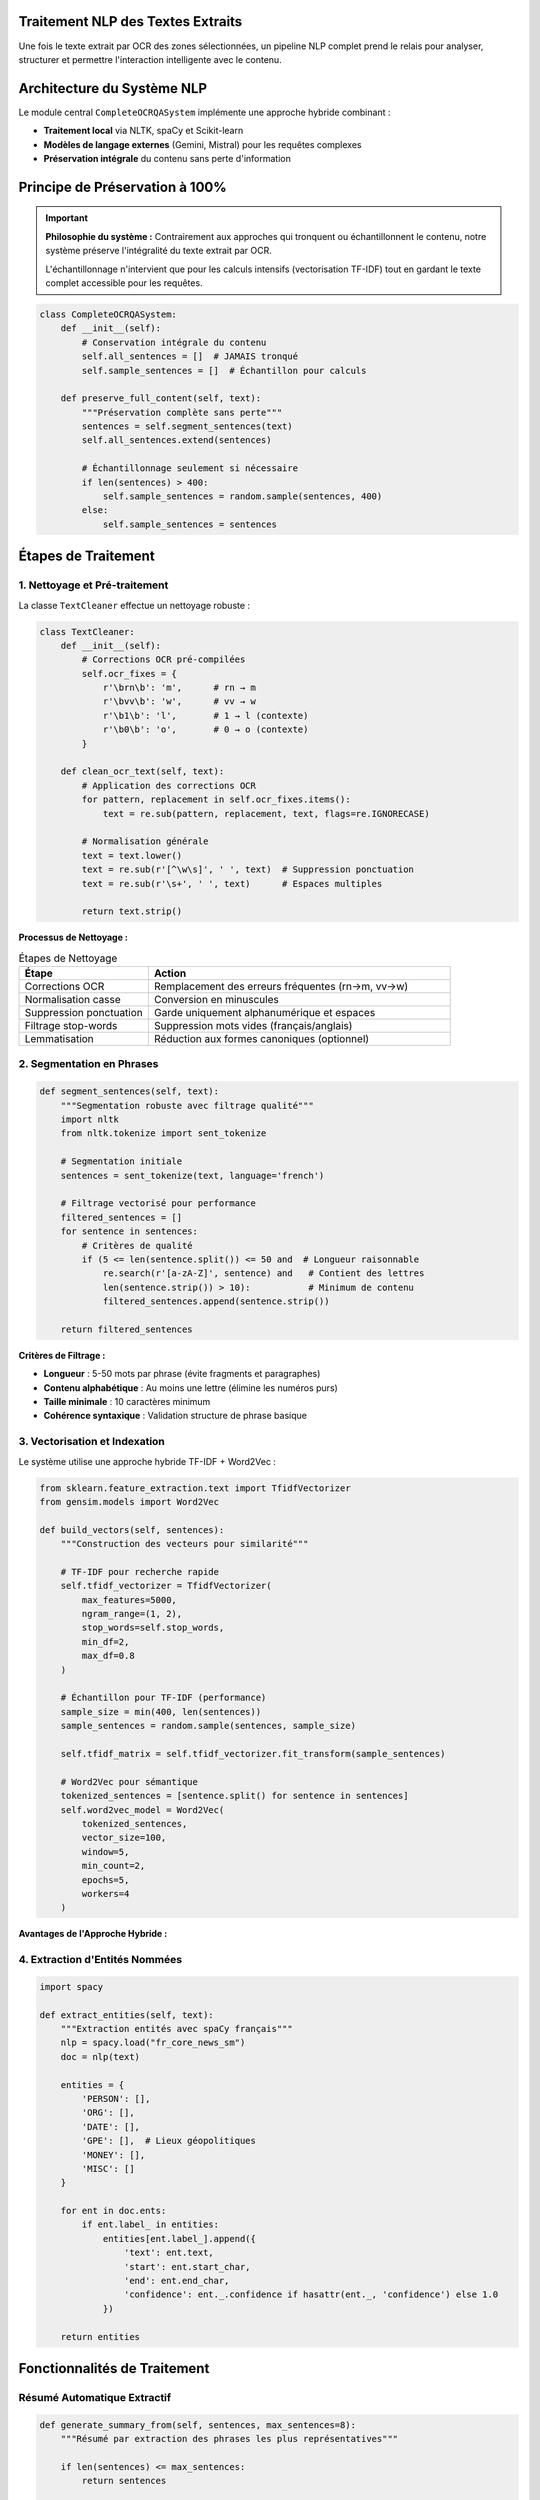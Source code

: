 Traitement NLP des Textes Extraits
===================================

Une fois le texte extrait par OCR des zones sélectionnées, un pipeline NLP complet prend le relais 
pour analyser, structurer et permettre l'interaction intelligente avec le contenu.

Architecture du Système NLP
============================

Le module central ``CompleteOCRQASystem`` implémente une approche hybride combinant :

* **Traitement local** via NLTK, spaCy et Scikit-learn
* **Modèles de langage externes** (Gemini, Mistral) pour les requêtes complexes
* **Préservation intégrale** du contenu sans perte d'information

.. mermaid::

   flowchart TD
       A[Texte OCR Brut] --> B[Nettoyage & Prétraitement]
       B --> C[Segmentation en Phrases]
       C --> D[Vectorisation TF-IDF]
       D --> E[Indexation Complète]
       E --> F{Type de Requête}
       F -->|Simple| G[Traitement Local]
       F -->|Complexe| H[LLM Externe]
       G --> I[Réponse Structurée]
       H --> I
       E --> J[Résumé Automatique]
       E --> K[Extraction Entités]

Principe de Préservation à 100%
================================

.. important::
   **Philosophie du système :** Contrairement aux approches qui tronquent ou échantillonnent 
   le contenu, notre système préserve l'intégralité du texte extrait par OCR. 
   
   L'échantillonnage n'intervient que pour les calculs intensifs (vectorisation TF-IDF) 
   tout en gardant le texte complet accessible pour les requêtes.

.. code-block:: python

   class CompleteOCRQASystem:
       def __init__(self):
           # Conservation intégrale du contenu
           self.all_sentences = []  # JAMAIS tronqué
           self.sample_sentences = []  # Échantillon pour calculs
           
       def preserve_full_content(self, text):
           """Préservation complète sans perte"""
           sentences = self.segment_sentences(text)
           self.all_sentences.extend(sentences)
           
           # Échantillonnage seulement si nécessaire
           if len(sentences) > 400:
               self.sample_sentences = random.sample(sentences, 400)
           else:
               self.sample_sentences = sentences

Étapes de Traitement
====================

1. Nettoyage et Pré-traitement
-------------------------------

La classe ``TextCleaner`` effectue un nettoyage robuste :

.. code-block:: python

   class TextCleaner:
       def __init__(self):
           # Corrections OCR pré-compilées
           self.ocr_fixes = {
               r'\brn\b': 'm',      # rn → m
               r'\bvv\b': 'w',      # vv → w  
               r'\b1\b': 'l',       # 1 → l (contexte)
               r'\b0\b': 'o',       # 0 → o (contexte)
           }
           
       def clean_ocr_text(self, text):
           # Application des corrections OCR
           for pattern, replacement in self.ocr_fixes.items():
               text = re.sub(pattern, replacement, text, flags=re.IGNORECASE)
           
           # Normalisation générale
           text = text.lower()
           text = re.sub(r'[^\w\s]', ' ', text)  # Suppression ponctuation
           text = re.sub(r'\s+', ' ', text)      # Espaces multiples
           
           return text.strip()

**Processus de Nettoyage :**

.. list-table:: Étapes de Nettoyage
   :header-rows: 1
   :widths: 30 70

   * - **Étape**
     - **Action**
   * - Corrections OCR
     - Remplacement des erreurs fréquentes (rn→m, vv→w)
   * - Normalisation casse
     - Conversion en minuscules
   * - Suppression ponctuation
     - Garde uniquement alphanumérique et espaces
   * - Filtrage stop-words
     - Suppression mots vides (français/anglais)
   * - Lemmatisation
     - Réduction aux formes canoniques (optionnel)

2. Segmentation en Phrases
---------------------------

.. code-block:: python

   def segment_sentences(self, text):
       """Segmentation robuste avec filtrage qualité"""
       import nltk
       from nltk.tokenize import sent_tokenize
       
       # Segmentation initiale
       sentences = sent_tokenize(text, language='french')
       
       # Filtrage vectorisé pour performance
       filtered_sentences = []
       for sentence in sentences:
           # Critères de qualité
           if (5 <= len(sentence.split()) <= 50 and  # Longueur raisonnable
               re.search(r'[a-zA-Z]', sentence) and   # Contient des lettres
               len(sentence.strip()) > 10):           # Minimum de contenu
               filtered_sentences.append(sentence.strip())
       
       return filtered_sentences

**Critères de Filtrage :**

* **Longueur** : 5-50 mots par phrase (évite fragments et paragraphes)
* **Contenu alphabétique** : Au moins une lettre (élimine les numéros purs)
* **Taille minimale** : 10 caractères minimum
* **Cohérence syntaxique** : Validation structure de phrase basique

3. Vectorisation et Indexation
-------------------------------

Le système utilise une approche hybride TF-IDF + Word2Vec :

.. code-block:: python

   from sklearn.feature_extraction.text import TfidfVectorizer
   from gensim.models import Word2Vec
   
   def build_vectors(self, sentences):
       """Construction des vecteurs pour similarité"""
       
       # TF-IDF pour recherche rapide
       self.tfidf_vectorizer = TfidfVectorizer(
           max_features=5000,
           ngram_range=(1, 2),
           stop_words=self.stop_words,
           min_df=2,
           max_df=0.8
       )
       
       # Échantillon pour TF-IDF (performance)
       sample_size = min(400, len(sentences))
       sample_sentences = random.sample(sentences, sample_size)
       
       self.tfidf_matrix = self.tfidf_vectorizer.fit_transform(sample_sentences)
       
       # Word2Vec pour sémantique
       tokenized_sentences = [sentence.split() for sentence in sentences]
       self.word2vec_model = Word2Vec(
           tokenized_sentences,
           vector_size=100,
           window=5,
           min_count=2,
           epochs=5,
           workers=4
       )

**Avantages de l'Approche Hybride :**

.. grid:: 2

   .. grid-item-card:: 🔍 TF-IDF
      
      * Recherche rapide par mots-clés
      * Pondération statistique efficace
      * Robuste aux variations syntaxiques

   .. grid-item-card:: 🧠 Word2Vec
      
      * Capture la sémantique
      * Similarité conceptuelle
      * Gestion des synonymes

4. Extraction d'Entités Nommées
--------------------------------

.. code-block:: python

   import spacy
   
   def extract_entities(self, text):
       """Extraction entités avec spaCy français"""
       nlp = spacy.load("fr_core_news_sm")
       doc = nlp(text)
       
       entities = {
           'PERSON': [],
           'ORG': [],
           'DATE': [],
           'GPE': [],  # Lieux géopolitiques
           'MONEY': [],
           'MISC': []
       }
       
       for ent in doc.ents:
           if ent.label_ in entities:
               entities[ent.label_].append({
                   'text': ent.text,
                   'start': ent.start_char,
                   'end': ent.end_char,
                   'confidence': ent._.confidence if hasattr(ent._, 'confidence') else 1.0
               })
       
       return entities

Fonctionnalités de Traitement
==============================

Résumé Automatique Extractif
-----------------------------

.. code-block:: python

   def generate_summary_from(self, sentences, max_sentences=8):
       """Résumé par extraction des phrases les plus représentatives"""
       
       if len(sentences) <= max_sentences:
           return sentences
       
       # Calcul scores TF-IDF par phrase
       sentence_scores = []
       for i, sentence in enumerate(sentences):
           if i < len(self.tfidf_matrix.toarray()):
               # Score = moyenne des poids TF-IDF des mots
               tfidf_vector = self.tfidf_matrix.toarray()[i]
               score = np.mean(tfidf_vector[tfidf_vector > 0])
               
               # Pénalité longueur extrême
               length_penalty = 1.0
               if len(sentence.split()) < 8:
                   length_penalty = 0.7
               elif len(sentence.split()) > 40:
                   length_penalty = 0.8
               
               sentence_scores.append((sentence, score * length_penalty))
       
       # Sélection des meilleures phrases
       sentence_scores.sort(key=lambda x: x[1], reverse=True)
       summary_sentences = [s[0] for s in sentence_scores[:max_sentences]]
       
       return summary_sentences

Détection de Sujets par Clustering
-----------------------------------

.. code-block:: python

   from sklearn.cluster import KMeans
   
   def detect_dominant_topics(self, n_topics=3):
       """Clustering KMeans pour identifier les sujets"""
       
       if self.tfidf_matrix.shape[0] < n_topics:
           n_topics = max(1, self.tfidf_matrix.shape[0] // 2)
       
       # Clustering adaptatif
       kmeans = KMeans(
           n_clusters=n_topics,
           random_state=42,
           n_init=10,
           max_iter=100
       )
       
       clusters = kmeans.fit_predict(self.tfidf_matrix.toarray())
       
       # Sélection phrase représentative par cluster
       topics = []
       for cluster_id in range(n_topics):
           cluster_indices = np.where(clusters == cluster_id)[0]
           
           if len(cluster_indices) > 0:
               # Phrase la plus proche du centroïde
               centroid = kmeans.cluster_centers_[cluster_id]
               distances = [
                   cosine_similarity([self.tfidf_matrix.toarray()[idx]], [centroid])[0][0]
                   for idx in cluster_indices
               ]
               
               best_idx = cluster_indices[np.argmax(distances)]
               topics.append(self.sample_sentences[best_idx])
       
       return topics

Système Question-Réponse Local
===============================

Classification d'Intention
---------------------------

.. code-block:: python

   def classify_question_intent(self, question):
       """Classification rapide par mots-clés"""
       question_lower = question.lower()
       
       intent_patterns = {
           'summary': ['résume', 'résumé', 'synthèse', 'essentiel'],
           'what': ['quoi', 'que', 'qu\'est-ce', 'définition'],
           'when': ['quand', 'date', 'moment', 'période'],
           'who': ['qui', 'auteur', 'personne', 'nom'],
           'where': ['où', 'lieu', 'endroit', 'localisation'],
           'how': ['comment', 'méthode', 'procédure', 'étapes'],
           'why': ['pourquoi', 'raison', 'cause', 'motif']
       }
       
       for intent, keywords in intent_patterns.items():
           if any(keyword in question_lower for keyword in keywords):
               return intent
       
       return 'general'

Recherche par Similarité
-------------------------

.. code-block:: python

   def find_relevant_sentences(self, question, threshold=0.1):
       """Recherche sentences pertinentes par similarité cosine"""
       from sklearn.metrics.pairwise import cosine_similarity
       
       # Vectorisation de la question
       question_vector = self.tfidf_vectorizer.transform([question])
       
       # Calcul similarités
       similarities = cosine_similarity(question_vector, self.tfidf_matrix).flatten()
       
       # Seuil adaptatif basé sur la distribution
       if len(similarities) > 0:
           adaptive_threshold = max(threshold, np.mean(similarities) + np.std(similarities))
       else:
           adaptive_threshold = threshold
       
       # Sélection sentences pertinentes
       relevant_indices = np.where(similarities >= adaptive_threshold)[0]
       relevant_sentences = [
           (self.sample_sentences[idx], similarities[idx])
           for idx in relevant_indices
       ]
       
       # Tri par pertinence
       relevant_sentences.sort(key=lambda x: x[1], reverse=True)
       
       return [s[0] for s in relevant_sentences[:5]]  # Top 5

Enrichissement Heuristique
---------------------------

.. code-block:: python

   def enrich_answer_with_context(self, question, base_answer):
       """Enrichissement par recherche de mots communs"""
       question_words = set(question.lower().split())
       
       bonus_sentences = []
       for sentence in self.all_sentences:  # Recherche dans le corpus complet
           sentence_words = set(sentence.lower().split())
           common_words = question_words.intersection(sentence_words)
           
           # Si ≥2 mots communs et pas déjà dans la réponse
           if (len(common_words) >= 2 and 
               sentence not in base_answer and
               len(sentence.split()) >= 5):
               bonus_sentences.append(sentence)
       
       # Limitation pour éviter surcharge
       return base_answer + bonus_sentences[:3]

Optimisations Performance
=========================

Mode CPU pour Machines Limitées
--------------------------------

.. code-block:: python

   def enable_cpu_mode(self, max_image_height=2000):
       """Optimisations pour environnements contraints"""
       self.cpu_mode = True
       self.max_features_tfidf = 2000  # Réduit de 5000
       self.max_kmeans_iter = 50       # Réduit de 100
       self.word2vec_epochs = 3        # Réduit de 5
       self.max_sample_sentences = 200 # Réduit de 400

Cache et Mémorisation
---------------------

.. code-block:: python

   from functools import lru_cache
   
   @lru_cache(maxsize=100)
   def cached_similarity_search(self, question_hash):
       """Cache des recherches fréquentes"""
       # Implémentation avec hash de la question
       pass

Métriques de Performance
========================

.. list-table:: Benchmarks Traitement NLP
   :header-rows: 1
   :widths: 30 25 25 20

   * - **Opération**
     - **Temps (CPU)**
     - **Temps (GPU)**
     - **Précision**
   * - Nettoyage texte
     - 0.1-0.5s
     - 0.05-0.2s
     - > 95%
   * - Vectorisation TF-IDF
     - 1-3s
     - 0.5-1s
     - N/A
   * - Clustering topics
     - 2-5s
     - 1-2s
     - Subjectif
   * - Recherche similarité
     - 0.5-1s
     - 0.2-0.5s
     - 75-85%
   * - Résumé extractif
     - 1-2s
     - 0.5-1s
     - 80-90%

.. tip::
   **Bonnes pratiques identifiées :**
   
   * Préserver l'intégralité du contenu extrait
   * Utiliser l'échantillonnage seulement pour les calculs intensifs
   * Combiner approches statistiques (TF-IDF) et sémantiques (Word2Vec)
   * Implémenter un cache pour les requêtes fréquentes
   * Adapter les seuils de similarité selon le contexte
